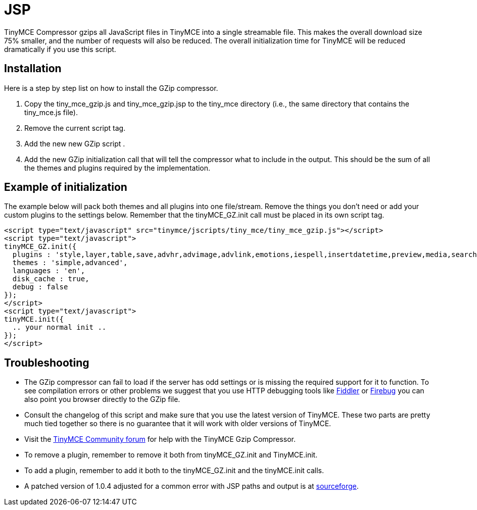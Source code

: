 :rootDir: ./../
:partialsDir: {rootDir}partials/
= JSP

TinyMCE Compressor gzips all JavaScript files in TinyMCE into a single streamable file. This makes the overall download size 75% smaller, and the number of requests will also be reduced. The overall initialization time for TinyMCE will be reduced dramatically if you use this script.

[[installation]]
== Installation

Here is a step by step list on how to install the GZip compressor.

. Copy the tiny_mce_gzip.js and tiny_mce_gzip.jsp to the tiny_mce directory (i.e., the same directory that contains the tiny_mce.js file).
. Remove the current script tag. +++<script type="text/javascript" src="tinymce/jscripts/tiny_mce/tiny_mce.js">++++++</script>+++
. Add the new new GZip script +++<script type="text/javascript" src="tinymce/jscripts/tiny_mce/tiny_mce_gzip.js">++++++</script>+++.
. Add the new GZip initialization call that will tell the compressor what to include in the output. This should be the sum of all the themes and plugins required by the implementation.

[[example-of-initialization]]
== Example of initialization
anchor:exampleofinitialization[historical anchor]

The example below will pack both themes and all plugins into one file/stream. Remove the things you don't need or add your custom plugins to the settings below. Remember that the tinyMCE_GZ.init call must be placed in its own script tag.

[source,html]
----
<script type="text/javascript" src="tinymce/jscripts/tiny_mce/tiny_mce_gzip.js"></script>
<script type="text/javascript">
tinyMCE_GZ.init({
  plugins : 'style,layer,table,save,advhr,advimage,advlink,emotions,iespell,insertdatetime,preview,media,searchreplace,print,contextmenu',
  themes : 'simple,advanced',
  languages : 'en',
  disk_cache : true,
  debug : false
});
</script>
<script type="text/javascript">
tinyMCE.init({
  .. your normal init ..
});
</script>
----

[[troubleshooting]]
== Troubleshooting

* The GZip compressor can fail to load if the server has odd settings or is missing the required support for it to function. To see compilation errors or other problems we suggest that you use HTTP debugging tools like http://www.fiddlertool.com/fiddler/[Fiddler] or http://www.getfirebug.com/[Firebug] you can also point you browser directly to the GZip file.
* Consult the changelog of this script and make sure that you use the latest version of TinyMCE. These two parts are pretty much tied together so there is no guarantee that it will work with older versions of TinyMCE.
* Visit the https://community.tiny.cloud[TinyMCE Community forum] for help with the TinyMCE Gzip Compressor.
* To remove a plugin, remember to remove it both from tinyMCE_GZ.init and TinyMCE.init.
* To add a plugin, remember to add it both to the tinyMCE_GZ.init and the tinyMCE.init calls.
* A patched version of 1.0.4 adjusted for a common error with JSP paths and output is at http://sourceforge.net/tracker/index.php?func=detail&aid=1623519&group_id=103281&atid=635682[sourceforge].
